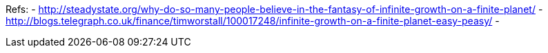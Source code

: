 :title: Infinite Growth, Steady State or Get Off This Rock?
:slug: infinite-growth-steady-state-or-get-off-this-rock
:date: 2013-10-10 01:04:31
:tags: environment, space, economics
:status: draft


Refs:
- http://steadystate.org/why-do-so-many-people-believe-in-the-fantasy-of-infinite-growth-on-a-finite-planet/[http://steadystate.org/why-do-so-many-people-believe-in-the-fantasy-of-infinite-growth-on-a-finite-planet/]
- http://blogs.telegraph.co.uk/finance/timworstall/100017248/infinite-growth-on-a-finite-planet-easy-peasy/[http://blogs.telegraph.co.uk/finance/timworstall/100017248/infinite-growth-on-a-finite-planet-easy-peasy/]
-
